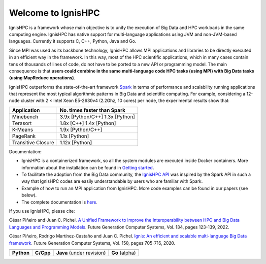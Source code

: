 ===================
Welcome to IgnisHPC
===================

IgnisHPC is a framework whose main objective is to unify the execution of Big Data and HPC workloads in the same computing engine. IgnisHPC has native support for multi-language applications using JVM and non-JVM-based languages. Currently it supports C, C++, Python, Java and Go.

Since MPI was used as its backbone technology, IgnisHPC allows MPI applications and libraries to be directly executed in an efficient way in the framework. In this way, most of the HPC scientific applications, which in many cases contain tens of thousands of lines of code, do not have to be ported to a new API or programming model. The main consequence is that **users could combine in the same multi-language code HPC tasks (using MPI) with Big Data tasks (using MapReduce operations)**.

IgnisHPC outperforms the state-of-the-art framework `Spark <https://spark.apache.org>`_ in terms of performance and scalability running applications that represent the most typical algorithmic patterns in Big Data and scientific computing. For example, considering a 12-node cluster with 2 × Intel Xeon E5-2630v4 (2.2Ghz, 10 cores) per node, the experimental results show that:

+-------------------+-------------------+
| Application       | No. times faster  |
|                   | than Spark        |
+===================+===================+
| Minebench         | 3.9x [Python/C++] |
|                   | 1.3x [Python]     |
+-------------------+-------------------+
| Terasort          | 1.8x [C++]        |
|                   | 1.4x [Python]     |
+-------------------+-------------------+
| K-Means           | 1.9x [Python/C++] |
+-------------------+-------------------+
| PageRank          | 1.1x [Python]     |
+-------------------+-------------------+
| Transitive        | 1.12x [Python]    |
| Closure           |                   |
+-------------------+-------------------+


Documentation:

- IgnisHPC is a containerized framework, so all the system modules are executed inside Docker containers. More information about the installation can be found in `Getting started <https://ignishpc.readthedocs.io/en/latest/started.html#getting-started>`_.
- To facilitate the adoption from the Big Data community, the `IgnisHPC API <https://ignishpc.readthedocs.io/en/latest/api.html#>`_ was inspired by the Spark API in such a way that IgnisHPC codes are easily understandable by users who are familiar with Spark.
- Example of how to run an MPI application from IgnisHPC. More code examples can be found in our papers (see below).
- The complete documentation is `here <https://ignishpc.readthedocs.io/en/latest/>`_.

If you use IgnisHPC, please cite:

César Piñeiro and Juan C. Pichel. `A Unified Framework to Improve the Interoperability between HPC and Big Data Languages and Programming Models <http://dx.doi.org/10.1016/j.future.2022.04.002>`_. Future Generation Computer Systems, Vol. 134, pages 123-139, 2022.

César Piñeiro, Rodrigo Martínez-Castaño and Juan C. Pichel. `Ignis: An efficient and scalable multi-language Big Data framework <http://dx.doi.org/10.1016/j.future.2019.12.052>`_. Future Generation Computer Systems, Vol. 150, pages 705-716, 2020.


.. |core1| image:: https://raw.githubusercontent.com/ignishpc/docs/main/logos/svg/ignis-hpc-python.svg
   :alt: IgnisHPC core python
   :target: https://github.com/ignishpc/core-python

.. |core2| image:: https://raw.githubusercontent.com/ignishpc/docs/main/logos/svg/ignis-hpc-cpp.svg
   :alt: IgnisHPC core cpp
   :target: https://github.com/ignishpc/core-cpp

.. |core3| image:: https://raw.githubusercontent.com/ignishpc/docs/main/logos/svg/ignis-hpc-java.svg
   :alt: IgnisHPC core java
   :target: https://github.com/ignishpc/core-java

.. |core4| image:: https://raw.githubusercontent.com/ignishpc/docs/main/logos/svg/ignis-hpc-go.svg
   :alt: IgnisHPC core go
   :target: https://github.com/ignishpc/core-go


+---------------------+---------------------+---------------------+---------------------+
|       |core1|       |       |core2|       |       |core3|       |       |core4|       |
+---------------------+---------------------+---------------------+---------------------+
| **Python**          | **C/Cpp**           |**Java**             | **Go**              |
|                     |                     |(under revision)     | (alpha)             |
+---------------------+---------------------+---------------------+---------------------+
